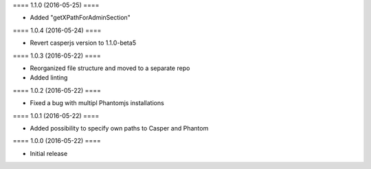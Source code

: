 ==== 1.1.0 (2016-05-25) ====

- Added "getXPathForAdminSection"


==== 1.0.4 (2016-05-24) ====

- Revert casperjs version to 1.1.0-beta5


==== 1.0.3 (2016-05-22) ====

- Reorganized file structure and moved to a separate repo
- Added linting


==== 1.0.2 (2016-05-22) ====

- Fixed a bug with multipl Phantomjs installations


==== 1.0.1 (2016-05-22) ====

- Added possibility to specify own paths to Casper and Phantom


==== 1.0.0 (2016-05-22) ====

- Initial release
